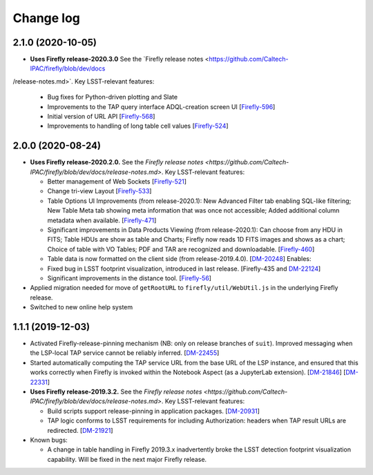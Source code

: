 ##########
Change log
##########

2.1.0 (2020-10-05)
==================

- **Uses Firefly release-2020.3.0**  See the `Firefly release notes <https://github.com/Caltech-IPAC/firefly/blob/dev/docs\
/release-notes.md>`.  Key LSST-relevant features:

  - Bug fixes for Python-driven plotting and Slate

  - Improvements to the TAP query interface ADQL-creation screen UI
    [`Firefly-596 <https://jira.ipac.caltech.edu/browse/FIREFLY-596>`_]

  - Initial version of URL API
    [`Firefly-568 <https://jira.ipac.caltech.edu/browse/FIREFLY-568>`_]

  - Improvements to handling of long table cell values
    [`Firefly-524 <https://jira.ipac.caltech.edu/browse/FIREFLY-524>`_]

2.0.0 (2020-08-24)
==================

- **Uses Firefly release-2020.2.0.**  See the `Firefly release notes <https://github.com/Caltech-IPAC/firefly/blob/dev/docs/release-notes.md>`.  Key LSST-relevant features:

  - Better management of Web Sockets
    [`Firefly-521 <https://jira.ipac.caltech.edu/browse/FIREFLY-521>`_]

  - Change tri-view Layout
    [`Firefly-533 <https://jira.ipac.caltech.edu/browse/FIREFLY-533>`_]

  - Table Options UI Improvements (from release-2020.1): New Advanced Filter tab enabling SQL-like filtering; New Table Meta tab showing meta information that was once not accessible; Added additional column metadata when available.
    [`Firefly-471 <https://jira.ipac.caltech.edu/browse/FIREFLY-471>`_]

  - Significant improvements in Data Products Viewing (from release-2020.1): Can choose from any HDU in FITS; Table HDUs are show as table and Charts; Firefly now reads 1D FITS images and shows as a chart; Choice of table with VO Tables; PDF and TAR are recognized and downloadable.
    [`Firefly-460 <https://jira.ipac.caltech.edu/browse/FIREFLY-460>`_]

  - Table data is now formatted on the client side (from release-2019.4.0).
    [`DM-20248 <https://jira.lsst.org/browse/DM-20248>`_]  Enables:

  - Fixed bug in LSST footprint visualization, introduced in last release.
    [Firefly-435 and `DM-22124 <https://jira.lsst.org/browse/DM-22124>`_]

  - Significant improvements in the distance tool.
    [`Firefly-56 <https://jira.ipac.caltech.edu/browse/FIREFLY-56>`_]

- Applied migration needed for move of ``getRootURL`` to ``firefly/util/WebUtil.js`` in the underlying Firefly release.

- Switched to new online help system

1.1.1 (2019-12-03)
==================

- Activated Firefly-release-pinning mechanism (NB: only on release branches of ``suit``).  Improved messaging when the LSP-local TAP service cannot be reliably inferred.
  [`DM-22455 <https://jira.lsst.org/browse/DM-22455>`_]

- Started automatically computing the TAP service URL from the base URL of the LSP instance, and ensured that this works correctly when Firefly is invoked within the Notebook Aspect (as a JupyterLab extension).
  [`DM-21846 <https://jira.lsst.org/browse/DM-21846>`_]
  [`DM-22331 <https://jira.lsst.org/browse/DM-22331>`_]

- **Uses Firefly release-2019.3.2.**  See the `Firefly release notes <https://github.com/Caltech-IPAC/firefly/blob/dev/docs/release-notes.md>`.  Key LSST-relevant features:

  - Build scripts support release-pinning in application packages.
    [`DM-20931 <https://jira.lsst.org/browse/DM-20931>`_]

  - TAP logic conforms to LSST requirements for including Authorization: headers when TAP result URLs are redirected.
    [`DM-21921 <https://jira.lsst.org/browse/DM-21921>`_]

- Known bugs:

  - A change in table handling in Firefly 2019.3.x inadvertently broke the LSST detection footprint visualization capability.  Will be fixed in the next major Firefly release.
